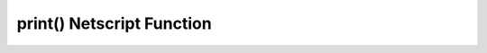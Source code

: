 print() Netscript Function
===========================

.. js:function:: print(x)

    :param x: Value to be printed
    :RAM cost: 0 GB

    Prints a value or a variable to the script's logs.
